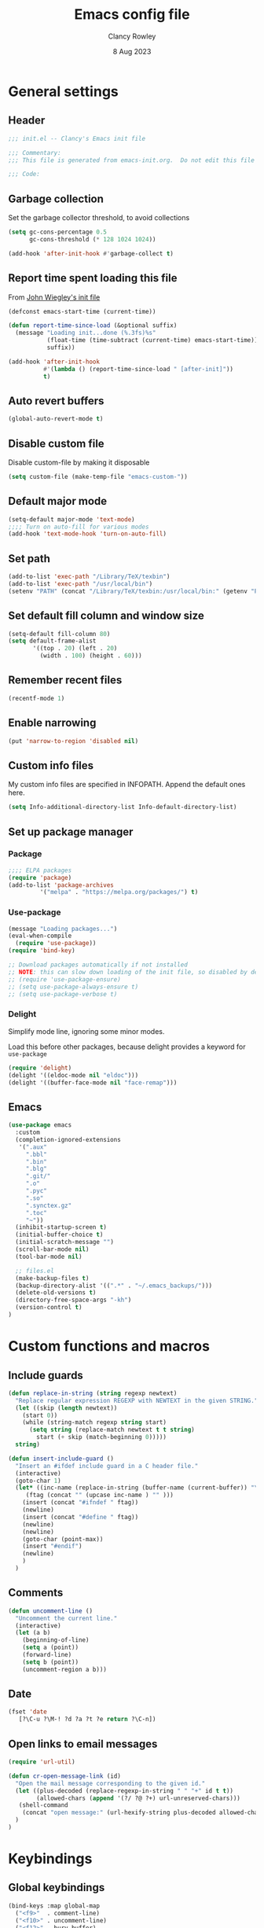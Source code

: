 #+TITLE: Emacs config file
#+DATE: 8 Aug 2023
#+AUTHOR: Clancy Rowley
#+PROPERTY: header-args:emacs-lisp :tangle init.el
#+STARTUP: content

* General settings
** Header
#+begin_src emacs-lisp
;;; init.el -- Clancy's Emacs init file

;;; Commentary:
;;; This file is generated from emacs-init.org.  Do not edit this file directly!

;;; Code:
#+end_src

** Garbage collection
Set the garbage collector threshold, to avoid collections
#+begin_src emacs-lisp
(setq gc-cons-percentage 0.5
      gc-cons-threshold (* 128 1024 1024))

(add-hook 'after-init-hook #'garbage-collect t)
#+end_src
** Report time spent loading this file
From [[https://github.com/jwiegley/dot-emacs/blob/master/init.org][John Wiegley's init file]]
#+begin_src emacs-lisp
(defconst emacs-start-time (current-time))

(defun report-time-since-load (&optional suffix)
  (message "Loading init...done (%.3fs)%s"
           (float-time (time-subtract (current-time) emacs-start-time))
           suffix))

(add-hook 'after-init-hook
          #'(lambda () (report-time-since-load " [after-init]"))
          t)
#+end_src

** Auto revert buffers
#+begin_src emacs-lisp
(global-auto-revert-mode t)
#+end_src

** Disable custom file
Disable custom-file by making it disposable

#+begin_src emacs-lisp
(setq custom-file (make-temp-file "emacs-custom-"))
#+end_src

** Default major mode
#+begin_src emacs-lisp
(setq-default major-mode 'text-mode)
;;;; Turn on auto-fill for various modes
(add-hook 'text-mode-hook 'turn-on-auto-fill)
#+end_src

** Set path
#+begin_src emacs-lisp
(add-to-list 'exec-path "/Library/TeX/texbin")
(add-to-list 'exec-path "/usr/local/bin")
(setenv "PATH" (concat "/Library/TeX/texbin:/usr/local/bin:" (getenv "PATH")))
#+end_src

** Set default fill column and window size
#+begin_src emacs-lisp
(setq-default fill-column 80)
(setq default-frame-alist
       '((top . 20) (left . 20)
         (width . 100) (height . 60)))
#+end_src

** Remember recent files
#+begin_src emacs-lisp
(recentf-mode 1)
#+end_src

** Enable narrowing
#+begin_src emacs-lisp
(put 'narrow-to-region 'disabled nil)
#+end_src
** Custom info files
My custom info files are specified in INFOPATH.  Append the default ones here.
#+begin_src emacs-lisp
(setq Info-additional-directory-list Info-default-directory-list)
#+end_src

** Set up package manager
*** Package
#+begin_src emacs-lisp
;;;; ELPA packages
(require 'package)
(add-to-list 'package-archives
	     '("melpa" . "https://melpa.org/packages/") t)
#+end_src

*** Use-package
#+begin_src emacs-lisp
(message "Loading packages...")
(eval-when-compile
  (require 'use-package))
(require 'bind-key)

;; Download packages automatically if not installed
;; NOTE: this can slow down loading of the init file, so disabled by default
;; (require 'use-package-ensure)
;; (setq use-package-always-ensure t)
;; (setq use-package-verbose t)
#+end_src

*** Delight
Simplify mode line, ignoring some minor modes.

Load this before other packages, because delight provides a keyword for =use-package=
#+begin_src emacs-lisp
(require 'delight)
(delight '((eldoc-mode nil "eldoc")))
(delight '((buffer-face-mode nil "face-remap")))
#+end_src

** Emacs
#+begin_src emacs-lisp
(use-package emacs
  :custom
  (completion-ignored-extensions
   '(".aux"
     ".bbl"
     ".bin"
     ".blg"
     ".git/"
     ".o"
     ".pyc"
     ".so"
     ".synctex.gz"
     ".toc"
     "~"))
  (inhibit-startup-screen t)
  (initial-buffer-choice t)
  (initial-scratch-message "")
  (scroll-bar-mode nil)
  (tool-bar-mode nil)

  ;; files.el
  (make-backup-files t)
  (backup-directory-alist '((".*" . "~/.emacs_backups/")))
  (delete-old-versions t)
  (directory-free-space-args "-kh")
  (version-control t)
)
#+end_src

* Custom functions and macros
** Include guards
#+begin_src emacs-lisp
(defun replace-in-string (string regexp newtext)
  "Replace regular expression REGEXP with NEWTEXT in the given STRING."
  (let ((skip (length newtext))
	(start 0))
    (while (string-match regexp string start)
      (setq string (replace-match newtext t t string)
	    start (+ skip (match-beginning 0)))))
  string)

(defun insert-include-guard ()
  "Insert an #ifdef include guard in a C header file."
  (interactive)
  (goto-char 1)
  (let* ((inc-name (replace-in-string (buffer-name (current-buffer)) "\\." "_" ) )
	 (ftag (concat "" (upcase inc-name ) "" )))
    (insert (concat "#ifndef " ftag))
    (newline)
    (insert (concat "#define " ftag))
    (newline)
    (newline)
    (goto-char (point-max))
    (insert "#endif")
    (newline)
    )
  )
#+end_src

** Comments
#+begin_src emacs-lisp
(defun uncomment-line ()
  "Uncomment the current line."
  (interactive)
  (let (a b)
    (beginning-of-line)
    (setq a (point))
    (forward-line)
    (setq b (point))
    (uncomment-region a b)))
#+end_src

** Date
#+begin_src emacs-lisp
(fset 'date
   [?\C-u ?\M-! ?d ?a ?t ?e return ?\C-n])
#+end_src

** Open links to email messages
#+begin_src emacs-lisp
(require 'url-util)

(defun cr-open-message-link (id)
  "Open the mail message corresponding to the given id."
  (let ((plus-decoded (replace-regexp-in-string " " "+" id t t))
        (allowed-chars (append '(?/ ?@ ?+) url-unreserved-chars)))
   (shell-command
    (concat "open message:" (url-hexify-string plus-decoded allowed-chars)))
  )
)
#+end_src

* Keybindings
** Global keybindings
:PROPERTIES:
:ORDERED:  t
:END:
#+begin_src emacs-lisp
(bind-keys :map global-map
  ("<f9>"  . comment-line)
  ("<f10>" . uncomment-line)
  ("<f12>" . bury-buffer)
  ("s-d"   . date)
  ("C-c n" . display-line-numbers-mode)
  ("C-c v" . variable-pitch-mode)
)
#+end_src

** Evil keybindings
#+begin_src emacs-lisp
(use-package evil
  :config
  ;; by default, use Emacs bindings
  (setq evil-default-state 'emacs)
  ;; use vi bindings (Normal mode) only for the following major modes
  (dolist (mode
    '(
      emacs-lisp-mode
      org-mode
      python-mode
      python-ts-mode
      sh-mode
      text-mode
    ))
    (evil-set-initial-state mode 'normal))
  ;; use Emacs bindings for the following major modes
  (dolist (mode
    '(
      grep-mode
      help-mode
      Info-mode
    ))
    (evil-set-initial-state mode 'emacs))
  (define-key evil-normal-state-map "\M-." nil)
  (define-key evil-normal-state-map (kbd "C-.") nil)
  (evil-mode 1))

(use-package evil-surround
  :config
  (global-evil-surround-mode 1))

(use-package evil-org
  :after org
  :delight
  :hook (org-mode . evil-org-mode))
#+end_src

** Which-key
Show a menu of available key bindings, after a prefix key is entered
#+begin_src emacs-lisp
(use-package which-key
  :delight
  :config
  (which-key-mode))
#+end_src

* Packages
** Appearance
*** Fill column indicator
#+begin_src emacs-lisp
(use-package fill-column-indicator
  :hook ((c-mode-common . fci-mode)
	 (python-mode . fci-mode))
  ;; :config
  ;; (setq fci-rule-color (face-attribute font-lock-comment-face :foreground))
  )
#+end_src

*** Pulsar
The variable =pulsar-pulse-functions= lets you add more functions that should
cause a pulse after they're invoked.
#+begin_src emacs-lisp
(use-package pulsar
  :config
  (add-hook 'next-error-hook #'pulsar-pulse-line)
  (add-hook 'consult-after-jump-hook #'pulsar-recenter-middle)
  (add-hook 'consult-after-jump-hook #'pulsar-reveal-entry)
  (add-hook 'imenu-after-jump-hook #'pulsar-recenter-middle)
  (add-hook 'imenu-after-jump-hook #'pulsar-reveal-entry)
  :init
  (pulsar-global-mode t))
#+end_src

*** Rainbow delimiters
#+begin_src emacs-lisp
(use-package rainbow-delimiters
  :hook ((lisp-mode . rainbow-delimiters-mode)
	 (emacs-lisp-mode . rainbow-delimiters-mode)
	 (LaTeX-mode . rainbow-delimiters-mode)))
#+end_src

*** Whitespace
#+begin_src emacs-lisp
(use-package whitespace
  :hook ((c-mode-common LaTeX-mode org-mode python-mode) . whitespace-mode)
  :delight
  :config
  (setq whitespace-style '(face trailing tabs empty tab-mark)))
#+end_src

** Completion
*** Consult
#+begin_src emacs-lisp
;; Example configuration for Consult
(use-package consult
  :bind (;; C-c bindings in `mode-specific-map'
         ("C-c M-x" . consult-mode-command)
         ("C-c k" . consult-kmacro)
         ("C-c m" . consult-man)
         ("C-c i" . consult-info)
         ([remap Info-search] . consult-info)
         ;; C-x bindings in `ctl-x-map'
         ("C-x M-:" . consult-complex-command)     ;; orig. repeat-complex-command
         ("C-x b" . consult-buffer)                ;; orig. switch-to-buffer
         ("C-x 4 b" . consult-buffer-other-window) ;; orig. switch-to-buffer-other-window
         ("C-x 5 b" . consult-buffer-other-frame)  ;; orig. switch-to-buffer-other-frame
         ("C-x r b" . consult-bookmark)            ;; orig. bookmark-jump
         ("C-x p b" . consult-project-buffer)      ;; orig. project-switch-to-buffer
         ;; Custom M-# bindings for fast register access
         ("M-#" . consult-register-load)
         ("M-'" . consult-register-store)          ;; orig. abbrev-prefix-mark (unrelated)
         ("C-M-#" . consult-register)
         ;; Other custom bindings
         ("M-y" . consult-yank-pop)                ;; orig. yank-pop
         ;; M-g bindings in `goto-map'
         ("M-g e" . consult-compile-error)
         ("M-g f" . consult-flymake)               ;; Alternative: consult-flycheck
         ("M-g g" . consult-goto-line)             ;; orig. goto-line
         ("M-g M-g" . consult-goto-line)           ;; orig. goto-line
         ("M-g o" . consult-outline)               ;; Alternative: consult-org-heading
         ("M-g m" . consult-mark)
         ("M-g k" . consult-global-mark)
         ("M-g i" . consult-imenu)
         ("M-g I" . consult-imenu-multi)
         ;; M-s bindings in `search-map'
         ("M-s d" . consult-find)
         ("M-s D" . consult-locate)
         ("M-s g" . consult-grep)
         ("M-s G" . consult-git-grep)
         ("M-s r" . consult-ripgrep)
         ("M-s l" . consult-line)
         ("M-s L" . consult-line-multi)
         ("M-s k" . consult-keep-lines)
         ("M-s u" . consult-focus-lines)
         ;; Isearch integration
         ("M-s e" . consult-isearch-history)
         :map isearch-mode-map
         ("M-e" . consult-isearch-history)         ;; orig. isearch-edit-string
         ("M-s e" . consult-isearch-history)       ;; orig. isearch-edit-string
         ("M-s l" . consult-line)                  ;; needed by consult-line to detect isearch
         ("M-s L" . consult-line-multi)            ;; needed by consult-line to detect isearch
         ;; Minibuffer history
         :map minibuffer-local-map
         ("M-s" . consult-history)                 ;; orig. next-matching-history-element
         ("M-r" . consult-history))                ;; orig. previous-matching-history-element

  ;; Enable automatic preview at point in the *Completions* buffer. This is
  ;; relevant when you use the default completion UI.
  :hook (completion-list-mode . consult-preview-at-point-mode)

  ;; The :init configuration is always executed (Not lazy)
  :init

  ;; Optionally configure the register formatting. This improves the register
  ;; preview for `consult-register', `consult-register-load',
  ;; `consult-register-store' and the Emacs built-ins.
  (setq register-preview-delay 0.5
        register-preview-function #'consult-register-format)

  ;; Optionally tweak the register preview window.
  ;; This adds thin lines, sorting and hides the mode line of the window.
  (advice-add #'register-preview :override #'consult-register-window)

  ;; Use Consult to select xref locations with preview
  (setq xref-show-xrefs-function #'consult-xref
        xref-show-definitions-function #'consult-xref)

  ;; Configure other variables and modes in the :config section,
  ;; after lazily loading the package.
  :config

  ;; Optionally configure preview. The default value
  ;; is 'any, such that any key triggers the preview.
  ;; (setq consult-preview-key 'any)
  ;; (setq consult-preview-key "M-.")
  ;; (setq consult-preview-key '("S-<down>" "S-<up>"))
  ;; For some commands and buffer sources it is useful to configure the
  ;; :preview-key on a per-command basis using the `consult-customize' macro.
  (consult-customize
   consult-theme :preview-key '(:debounce 0.2 any)
   consult-ripgrep consult-git-grep consult-grep
   consult-bookmark consult-recent-file consult-xref
   consult--source-bookmark consult--source-file-register
   consult--source-recent-file consult--source-project-recent-file
   ;; :preview-key "M-."
   :preview-key '(:debounce 0.4 any))

  ;; Optionally configure the narrowing key.
  ;; Both < and C-+ work reasonably well.
  (setq consult-narrow-key "<") ;; "C-+"
)
#+end_src

*** Corfu
Popup window for code completion
#+begin_src emacs-lisp
(use-package corfu
  :init
  (global-corfu-mode))
#+end_src

*** Dabbrev
Use dabbrev with Corfu
#+begin_src emacs-lisp
(use-package dabbrev
;; Swap M-/ and C-M-/
:bind (("M-/" . dabbrev-completion)
("C-M-/" . dabbrev-expand))
:custom
(dabbrev-ignored-buffer-regexps '("\\.\\(?:pdf\\|jpe?g\\|png\\)\\'")))
#+end_src

*** Isearch
Display counter showing the total number of matches
#+begin_src emacs-lisp
(setq isearch-lazy-count t)
(setq lazy-count-prefix-format "(%s/%s) ")
#+end_src

Make regular Isearch interpret space as a wildcard
#+begin_src emacs-lisp
(setq search-whitespace-regexp ".*?")
#+end_src

*** Marginalia
#+begin_src emacs-lisp
(use-package marginalia
  :ensure t
  :config
  (marginalia-mode))
#+end_src

*** Orderless
#+begin_src emacs-lisp
(use-package orderless
  :ensure t
  :init
  (setq completion-styles '(orderless basic)
        completion-category-defaults nil
        completion-category-overrides '((file (styles basic partial-completion)))))
#+end_src

*** Vertico
#+begin_src emacs-lisp
;; Enable vertico
(use-package vertico
  :bind (:map vertico-map
         ("?" . minibuffer-completion-help))
  :init
  (vertico-mode))

;; Persist history over Emacs restarts. Vertico sorts by history position.
(use-package savehist
  :init
  (savehist-mode))

;; A few more useful configurations...
(use-package emacs
  :init
  ;; Add prompt indicator to `completing-read-multiple'.
  ;; We display [CRM<separator>], e.g., [CRM,] if the separator is a comma.
  (defun crm-indicator (args)
    (cons (format "[CRM%s] %s"
		  (replace-regexp-in-string
		   "\\`\\[.*?]\\*\\|\\[.*?]\\*\\'" ""
		   crm-separator)
		  (car args))
	  (cdr args)))
  (advice-add #'completing-read-multiple :filter-args #'crm-indicator)

  ;; Do not allow the cursor in the minibuffer prompt
  (setq minibuffer-prompt-properties
	'(read-only t cursor-intangible t face minibuffer-prompt))
  (add-hook 'minibuffer-setup-hook #'cursor-intangible-mode)

  ;; Emacs 28: Hide commands in M-x which do not work in the current mode.
  ;; Vertico commands are hidden in normal buffers.
  ;; (setq read-extended-command-predicate
  ;;       #'command-completion-default-include-p)

  ;; Enable recursive minibuffers
  (setq enable-recursive-minibuffers t))
#+end_src

** Dired
Configure =dired= do use simplified view
#+begin_src emacs-lisp
(add-hook 'dired-mode-hook 'dired-hide-details-mode)
;; (setq dired-hide-details-hide-symlink-targets nil)

;; Highlight current line
(add-hook 'dired-mode-hook 'hl-line-mode)
(add-hook 'bookmark-bmenu-mode-hook 'hl-line-mode)

;; Useful when using two dired windows
(setq dired-dwim-target t)
#+end_src

Guess what shell command to apply to files
#+begin_src emacs-lisp
(use-package dired-x
  :hook (dired-mode . (lambda() (dired-omit-mode 1)))
  :config
  (setq dired-guess-shell-alist-user
	'((".*" "open"))))
#+end_src
** Embark
Provide a sort of "right-click contextual menu" for actions available in the
minibuffer, or for the symbol at point
#+begin_src emacs-lisp
(use-package embark
  :ensure t

  :bind
  (("C-." . embark-act)
   ("C-;" . embark-dwim)
   ("C-h B" . embark-bindings)) ;; alternative for `describe-bindings'

  :init
  ;; Optionally replace the key help with a completing-read interface
  (setq prefix-help-command #'embark-prefix-help-command)

  :config
  ;; Hide the mode line of the Embark live/completions buffers
  (add-to-list 'display-buffer-alist
               '("\\`\\*Embark Collect \\(Live\\|Completions\\)\\*"
                 nil
                 (window-parameters (mode-line-format . none)))))

(use-package embark-consult
  :ensure t
  :hook
  (embark-collect-mode . consult-preview-at-point-mode))
#+end_src

** Programming
*** C
#+begin_src emacs-lisp
(use-package cc-mode
  :bind (:map c-mode-map
	      ("<f5>" . compile)
	      ("C-c C-i" . insert-include-guard))
  :pin manual)

(use-package google-c-style
  :hook ((c-mode-common . google-set-c-style)
	 (c-mode-common . google-make-newline-indent)))
#+end_src

*** Flymake
#+begin_src emacs-lisp
(use-package flymake
  :config
  :bind (:map flymake-mode-map
   ("C-x `"   . flymake-goto-next-error)
   ("M-g n"   . flymake-goto-next-error)
   ("M-g M-n" . flymake-goto-next-error)
   ("M-g p"   . flymake-goto-prev-error)
   ("M-g M-p" . flymake-goto-prev-error)
  )
)
#+end_src

*** Makefiles
#+begin_src emacs-lisp
(use-package make-mode
  :bind (:map makefile-mode-map
	      ("<f5>" . compile)))
#+end_src

*** Octave
#+begin_src emacs-lisp
(use-package octave
  :mode ("\\.m\\'" . octave-mode))
#+end_src

*** Python
#+begin_src emacs-lisp
(use-package python
  :bind (:map python-mode-map
	      ("<f11>" . numpydoc-generate)))

(use-package numpydoc
  :commands numpydoc-generate)

(use-package python-isort
    :hook ((python-mode . python-isort-on-save-mode)
           (python-ts-mode . python-isort-on-save-mode))
    :config
    (setq python-isort-arguments '("--line-length=88" "-m=3" "-tc" "-fgw=0"
                                   "-ca" "--stdout" "--atomic" "-")))
#+end_src

*** Conda configuration
#+begin_src emacs-lisp
(use-package conda
  :hook (eshell-mode . conda-env-initialize-eshell)
  ;; :init
  ;; (conda-env-initialize-interactive-shells)
  ;; (conda-env-autoactivate-mode t)
  )
#+end_src

*** Treesitter parsers
In order to use the treesitter versions of these language modes, need to install
the corresponding grammars with =treesit-install-language-grammar=.
#+begin_src emacs-lisp
(add-to-list 'major-mode-remap-alist '(python-mode . python-ts-mode))
(add-to-list 'major-mode-remap-alist '(c-mode . c-ts-mode))
(add-to-list 'major-mode-remap-alist '(c++-mode . c++-ts-mode))
(add-to-list 'major-mode-remap-alist '(sh-mode . bash-ts-mode))
(add-to-list 'major-mode-remap-alist '(css-mode . css-ts-mode))
#+end_src

*** Eglot
Language server protocol (LSP) client
#+begin_src emacs-lisp
(use-package eglot)
#+end_src

** Org
#+begin_src emacs-lisp
(use-package org
  :defer t
  :bind (("C-c l" . org-store-link)
         ("C-c a" . org-agenda)
         ("C-c c" . org-capture)
         ("C-c d" . org-time-stamp-inactive))
  :config
  (setq org-agenda-files '("~/gd/Todo/todo.org" "~/gd/Reviews/reviews.org"))
  (setq org-default-notes-file "~/gd/Todo/todo.org")
  ;; use symbolic links for attachments
  (setq org-attach-method 'lns)
  (setq org-startup-folded 'content)
  (require 'org-tempo)
  ; use tempo for template expansion (e.g., <se [TAB])
  (add-to-list 'org-modules 'org-tempo t)
  (add-to-list 'org-structure-template-alist '("se" . "src emacs-lisp"))
  ;; (add-hook 'org-mode-hook 'variable-pitch-mode)
  (setq org-special-ctrl-a/e 'reversed)
  (setq org-src-preserve-indentation t)
  (setq org-highlight-latex-and-related '(latex script))
  (setq org-hide-leading-stars t)

  ;; follow links to email messages
  (org-add-link-type "message" 'cr-open-message-link)

  ;; Enable external applications to send stuff to org
  (require 'org-protocol)

  ;; Custom templates for org-capture
  (setq org-capture-templates
    '(
      ("e" "Email" entry (file "~/gd/Todo/todo.org")
       "* TODO %?  :email:\n  %a\n  %i")
      ("t" "Todo" entry (file "~/gd/Todo/todo.org")
       "* TODO %?")
      ("v" "Review" entry (file "~/gd/Reviews/reviews.org")
       "* TODO %?  :review:")
     )
  )

  ;; Custom views for org-agenda
  (setq org-agenda-custom-commands
    '(
      ("e" "Agenda and emails"
       ((agenda "")
        (tags-todo "email")))
      ("h" "Agenda and tasks @home"
       ((agenda "")
        (tags-todo "@home")))
      ("r" "Agenda and tasks @rocky"
       ((agenda "")
        (tags-todo "@rocky")))
      ("q" "Agenda and tasks @equad"
       ((agenda "")
        (tags-todo "@equad")))
      ("v" "Agenda and all Reviews"
       ((agenda "")
        (tags-todo "review")))
      ("n" "Agenda and all TODOs"
       ((agenda "")
        (alltodo "")))
     )
  )
  ;; (setq org-todo-keywords
  ;; 	'((sequence "TODO(t)" "STARTED(s)" "|" "DONE(d)" "CANCELLED(c)")
  ;; 	  (sequence "PROJECT(p)" "|" "FINISHED(f)")))
  ;; (setq org-todo-keyword-faces
  ;; 	'(("STARTED" . org-code)
  ;; 	  ("WAITING" . org-code)
  ;; 	  ("MAYBE" . org-code)
  ;; 	  ("CANCELLED" . org-done)
  ;; 	  ("PROJECT" . org-table)
  ;; 	  ("REVIEWER" . org-code)))
)

(use-package org-superstar
  :hook (org-mode . org-superstar-mode))
#+end_src

** Terminals
*** Xterm-color
Use xterm-color for eshell
#+begin_src emacs-lisp
(use-package xterm-color
  :hook (eshell-mode . (lambda ()
			 (setenv "TERM" "xterm-256color"))))
#+end_src

*** Vterm
#+begin_src emacs-lisp
(use-package vterm)
#+end_src

** Text processing
*** Unfill
#+begin_src emacs-lisp
(use-package unfill
  :bind ([remap fill-paragraph] . unfill-toggle))
#+end_src

*** Flyspell
#+begin_src emacs-lisp
(use-package flyspell
  :hook ((text-mode . flyspell-mode)
	 (c-mode-common . flyspell-prog-mode)))
#+end_src

*** Ripgrep
Recursive grep in a directory
#+begin_src emacs-lisp
(use-package ripgrep
  :defer t)
#+end_src

*** Wgrep
Make grep buffers editable
#+begin_src emacs-lisp
(require 'wgrep)
#+end_src

** TeX
*** AucTeX
#+begin_src emacs-lisp
(use-package tex
  :ensure auctex
  :defer t
  :defines font-latex-fontify-script
  :config
  (setq TeX-auto-save t)
  (setq TeX-parse-self t)
  (setq TeX-view-program-list '(("open" "open %o")
				("Skim" "/Applications/Skim.app/Contents/SharedSupport/displayline %n %o %b")))
  (setq TeX-view-program-selection '((output-dvi "open")
				     (output-pdf "Skim")
				     (output-html "open")))
  (add-hook 'LaTeX-mode-hook 'visual-line-mode)
  (add-hook 'LaTeX-mode-hook 'LaTeX-math-mode)
  (add-hook 'LaTeX-mode-hook 'TeX-source-correlate-mode)
  ;; do not fontify subscripts and superscripts
  (setq font-latex-fontify-script nil))

(use-package latex
  :ensure auctex
  ;; This local keymap binding must be done here, not in 'tex'
  :bind (:map LaTeX-mode-map ("<f5>" . compile)))
#+end_src

*** RefTeX
#+begin_src emacs-lisp
(use-package reftex
  :hook (LaTeX-mode . turn-on-reftex)
  :config
  (setq reftex-plug-into-AUCTeX t)
  (setq reftex-use-external-file-finders t)
  (setq reftex-external-file-finders
	'(("tex" . "kpsewhich -format=.tex %f")
	  ("bib" . "kpsewhich -format=.bib %f")))
  (setq reftex-ref-macro-prompt nil)  ; do not prompt for ref/pageref
  ;; Define index macros
  (setq reftex-index-macros
	'(;("\\ii{*}" "idx" ?o "" nil t)
	  ("\\indexdefn{*}" "idx" ?d "" nil t)
	  ("\\defined{*}" "idx" ?D "" nil nil)
	  ("\\theoremname{*}" "idx" ?t "" nil nil)
	  index))
  (setq reftex-index-default-macro '(?i ""))
  (setq reftex-index-default-tag nil))
#+end_src

*** Ignore generated files
#+begin_src emacs-lisp
(setq completion-ignored-extensions
      (append completion-ignored-extensions
	     '(".fdb_latexmk" ".fls" ".log" ".out" ".pdf" ".synctex.gz")))
#+end_src

** Version control
*** Magit
#+begin_src emacs-lisp
(use-package magit
  :bind (("<f8>" . magit-status)
	 ("C-x M-g" . magit-dispatch)
	 ("C-c M-g" . magit-file-dispatch)))
#+end_src

*** Highlight changed lines in gutter
#+begin_src emacs-lisp
(use-package diff-hl
  :hook ((vc-dir-mode . turn-on-diff-hl-mode)
	 (magit-pre-refresh . diff-hl-magit-pre-refresh)
	 (magit-post-refresh . diff-hl-magit-post-refresh))
  :init
  (global-diff-hl-mode))
#+end_src

*** Github-Flavored Markdown
#+begin_src emacs-lisp
(use-package gfm-mode
  :ensure markdown-mode
  :mode "README\\.md\\'")
#+end_src

** Other applications
*** Calc
#+begin_src emacs-lisp
(use-package calc
  :defer t
  :init
  (setq calc-gnuplot-default-device "qt"))
#+end_src

*** Ledger
#+begin_src emacs-lisp
(use-package ledger-mode
  :mode "\\.ledger\\'")
#+end_src

* Fonts and themes
** Load various themes
#+begin_src emacs-lisp
(use-package ef-themes)

(use-package modus-themes
  :ensure t
  :config
  (setq modus-themes-italic-constructs t
        modus-themes-bold-constructs nil
        modus-themes-mixed-fonts t
        modus-themes-scale-headings t)

  (load-theme 'modus-vivendi :no-confirm)
  (define-key global-map (kbd "<f5>") #'modus-themes-toggle))

(use-package zenburn-theme
  :init
  (setq zenburn-use-variable-pitch t)
  (setq zenburn-scale-org-headlines t))

(load-theme 'modus-vivendi t)
#+end_src

** Fonts
#+begin_src emacs-lisp
(set-face-attribute 'default nil :font "Hack-14")
(set-face-attribute 'fixed-pitch nil :font "Hack-14")
(set-face-attribute 'variable-pitch nil :font "Fira Sans-16")
#+end_src

* Tidy up and start server
#+begin_src emacs-lisp
(server-start)
#+end_src
